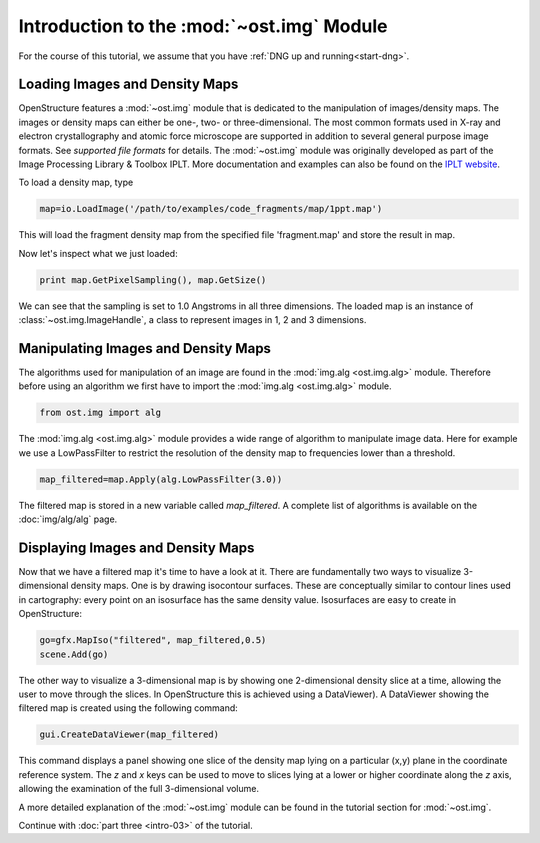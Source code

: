 Introduction to the :mod:`~ost.img` Module
================================================================================

For the course of this tutorial, we assume that you have :ref:`DNG up and running<start-dng>`.


Loading Images and Density Maps
--------------------------------------------------------------------------------

OpenStructure features a :mod:`~ost.img` module that is dedicated to the 
manipulation of images/density maps. The images or density maps can either be 
one-, two- or three-dimensional. The most common formats used in X-ray and 
electron  crystallography and atomic force microscope are supported in addition 
to several general purpose image formats. See `supported file formats` for 
details. The :mod:`~ost.img` module was originally developed as part of the 
Image Processing Library & Toolbox IPLT. More documentation and examples can 
also be found on the `IPLT website <http://www.iplt.org>`_.

To load a density map, type

.. code-block:: python

   map=io.LoadImage('/path/to/examples/code_fragments/map/1ppt.map')

This will load the fragment density map from the specified file 'fragment.map' 
and store the result in map. 

Now let's inspect what we just loaded:

.. code-block:: python

  print map.GetPixelSampling(), map.GetSize()
    
We can see that the sampling is set to 1.0 Angstroms in all three dimensions. The loaded map is an instance of :class:`~ost.img.ImageHandle`, a class to represent images in 1, 2 and 3 dimensions.

Manipulating Images and Density Maps
--------------------------------------------------------------------------------

The algorithms used for manipulation of an image are found in the 
:mod:`img.alg <ost.img.alg>` module. Therefore before using an algorithm we 
first have to import the :mod:`img.alg <ost.img.alg>` module.

.. code-block:: python

  from ost.img import alg


The :mod:`img.alg <ost.img.alg>` module provides a wide range of algorithm to 
manipulate image data. Here for example we use a LowPassFilter to restrict the 
resolution of the density map to frequencies lower than a threshold.

.. code-block:: python

   map_filtered=map.Apply(alg.LowPassFilter(3.0))

The filtered map is stored in a new variable called `map_filtered`. A complete list of algorithms is available on the  :doc:`img/alg/alg` page.


Displaying Images and Density Maps
--------------------------------------------------------------------------------

Now that we have a filtered map it's time to have a look at it. There are 
fundamentally two ways to visualize 3-dimensional density maps. One is by 
drawing isocontour surfaces. These are conceptually similar to contour lines 
used in cartography: every point on an isosurface has the same density value. 
Isosurfaces are easy to create in OpenStructure:

.. code-block:: python

   go=gfx.MapIso("filtered", map_filtered,0.5)
   scene.Add(go)

The other way to visualize a 3-dimensional map is by showing one 2-dimensional 
density slice at a time, allowing the user to move through the slices. In 
OpenStructure this is achieved using a DataViewer). 
A DataViewer showing the filtered map is created using the following command:

.. code-block:: python

  gui.CreateDataViewer(map_filtered)

This command displays a panel showing one slice of the density map lying on a 
particular (x,y) plane in the coordinate reference system.
The `z` and `x` keys can be used to move to slices lying at a lower or higher 
coordinate along the `z` axis, allowing the examination of
the full 3-dimensional volume.

A more detailed explanation of the :mod:`~ost.img` module can be found in the 
tutorial section for :mod:`~ost.img`.


Continue with :doc:`part three <intro-03>` of the tutorial.
